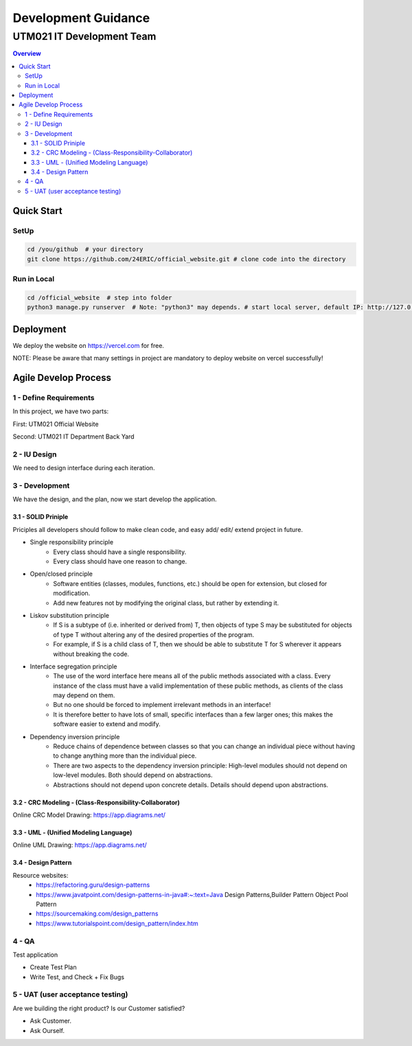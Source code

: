 ..
   - Format for README.rst:
      1. Three Empty Lines between (sub)sections and (sub)sections. (Clear to view and edit)
      2. Zero Empty Lines between (subsections) and content right below it.






"""""""""""""""""
Development Guidance
"""""""""""""""""



...........
UTM021 IT Development Team
...........
.. contents:: Overview
   :depth: 3
   
   
   
===================
Quick Start
===================



----------------------
SetUp
----------------------
.. code:: sh
  
   cd /you/github  # your directory
   git clone https://github.com/24ERIC/official_website.git # clone code into the directory



----------------------
Run in Local
----------------------
.. code:: sh

   cd /official_website  # step into folder
   python3 manage.py runserver  # Note: "python3" may depends. # start local server, default IP: http://127.0.0.1:8000/



===================
Deployment
===================
We deploy the website on https://vercel.com for free.

NOTE: Please be aware that many settings in project are mandatory to deploy website on vercel successfully!



===================
Agile Develop Process
===================


----------------------
1 - Define Requirements
----------------------
In this project, we have two parts:

First: UTM021 Official Website

Second: UTM021 IT Department Back Yard



----------------------
2 - IU Design
----------------------
We need to design interface during each iteration.



----------------------
3 - Development
----------------------
We have the design, and the plan, now we start develop the application.



3.1 - SOLID Priniple
--------------------------
Priciples all developers should follow to make clean code, and easy add/ edit/ extend project in future.

• Single responsibility principle
   • Every class should have a single responsibility.
   • Every class should have one reason to change.
   
• Open/closed principle
   • Software entities (classes, modules, functions, etc.) should be open for extension, but closed for modification.
   • Add new features not by modifying the original class, but rather by extending it.
   
• Liskov substitution principle
   • If S is a subtype of (i.e. inherited or derived from) T, then objects of type S may be substituted for objects of type T without altering any of the desired properties of the program.
   • For example, if S is a child class of T, then we should be able to substitute T for S wherever it appears without breaking the code.
   
• Interface segregation principle
   • The use of the word interface here means all of the public methods associated with a class. Every instance of the class must have a valid implementation of these public methods, as clients of the class may depend on them. 
   • But no one should be forced to implement irrelevant methods in an interface!
   • It is therefore better to have lots of small, specific interfaces than a few larger ones; this makes the software easier to extend and modify.

• Dependency inversion principle
   • Reduce chains of dependence between classes so that you can change an individual piece without having to change anything more than the individual piece.
   • There are two aspects to the dependency inversion principle: High-level modules should not depend on low-level modules. Both should depend on abstractions.
   • Abstractions should not depend upon concrete details. Details should depend upon abstractions.



3.2 - CRC Modeling - (Class-Responsibility-Collaborator)
--------------------------
Online CRC Model Drawing: https://app.diagrams.net/


3.3 - UML - (Unified Modeling Language)
--------------------------
Online UML Drawing: https://app.diagrams.net/



3.4 - Design Pattern
--------------------------
Resource websites:
   • https://refactoring.guru/design-patterns
   • https://www.javatpoint.com/design-patterns-in-java#:~:text=Java Design Patterns,Builder Pattern Object Pool Pattern           
   • https://sourcemaking.com/design_patterns
   • https://www.tutorialspoint.com/design_pattern/index.htm





----------------------
4 - QA
----------------------
Test application

• Create Test Plan
• Write Test, and Check + Fix Bugs



----------------------
5 - UAT (user acceptance testing)
----------------------
Are we building the right product? Is our Customer satisfied?

• Ask Customer.
• Ask Ourself.








.. image:: images/.png
   :width: 600
